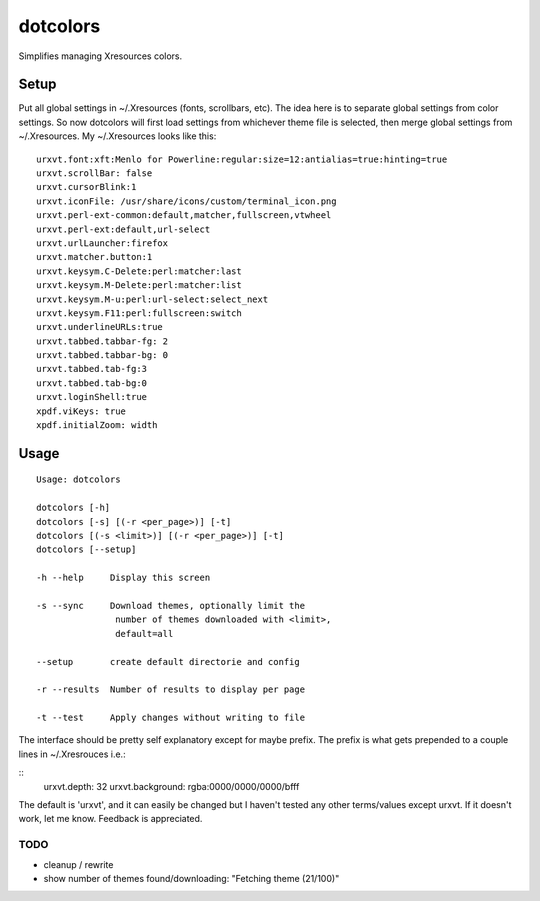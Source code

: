 *********
dotcolors
*********

Simplifies managing Xresources colors.

-----
Setup
-----
Put all global settings in ~/.Xresources (fonts, scrollbars, etc). The idea here is to separate global settings from color settings. So now dotcolors will first load settings from whichever theme file is selected, then merge global settings from ~/.Xresources. My ~/.Xresources looks like this:

::

    urxvt.font:xft:Menlo for Powerline:regular:size=12:antialias=true:hinting=true
    urxvt.scrollBar: false
    urxvt.cursorBlink:1
    urxvt.iconFile: /usr/share/icons/custom/terminal_icon.png
    urxvt.perl-ext-common:default,matcher,fullscreen,vtwheel
    urxvt.perl-ext:default,url-select
    urxvt.urlLauncher:firefox
    urxvt.matcher.button:1
    urxvt.keysym.C-Delete:perl:matcher:last
    urxvt.keysym.M-Delete:perl:matcher:list
    urxvt.keysym.M-u:perl:url-select:select_next
    urxvt.keysym.F11:perl:fullscreen:switch
    urxvt.underlineURLs:true
    urxvt.tabbed.tabbar-fg: 2
    urxvt.tabbed.tabbar-bg: 0
    urxvt.tabbed.tab-fg:3
    urxvt.tabbed.tab-bg:0
    urxvt.loginShell:true
    xpdf.viKeys: true
    xpdf.initialZoom: width




-----
Usage
-----
::

   Usage: dotcolors

   dotcolors [-h]
   dotcolors [-s] [(-r <per_page>)] [-t]
   dotcolors [(-s <limit>)] [(-r <per_page>)] [-t]
   dotcolors [--setup]

   -h --help     Display this screen

   -s --sync     Download themes, optionally limit the
                  number of themes downloaded with <limit>,
                  default=all

   --setup       create default directorie and config

   -r --results  Number of results to display per page

   -t --test     Apply changes without writing to file


The interface should be pretty self explanatory except for maybe prefix. The prefix is what gets prepended to a couple lines in ~/.Xresrouces i.e.:

::
   urxvt.depth:        32
   urxvt.background:   rgba:0000/0000/0000/bfff

The default is 'urxvt', and it can easily be changed but I haven't tested any other terms/values except urxvt. If it doesn't work, let me know. Feedback is appreciated.

=====
TODO
=====
* cleanup / rewrite
* show number of themes found/downloading: "Fetching theme (21/100)"

